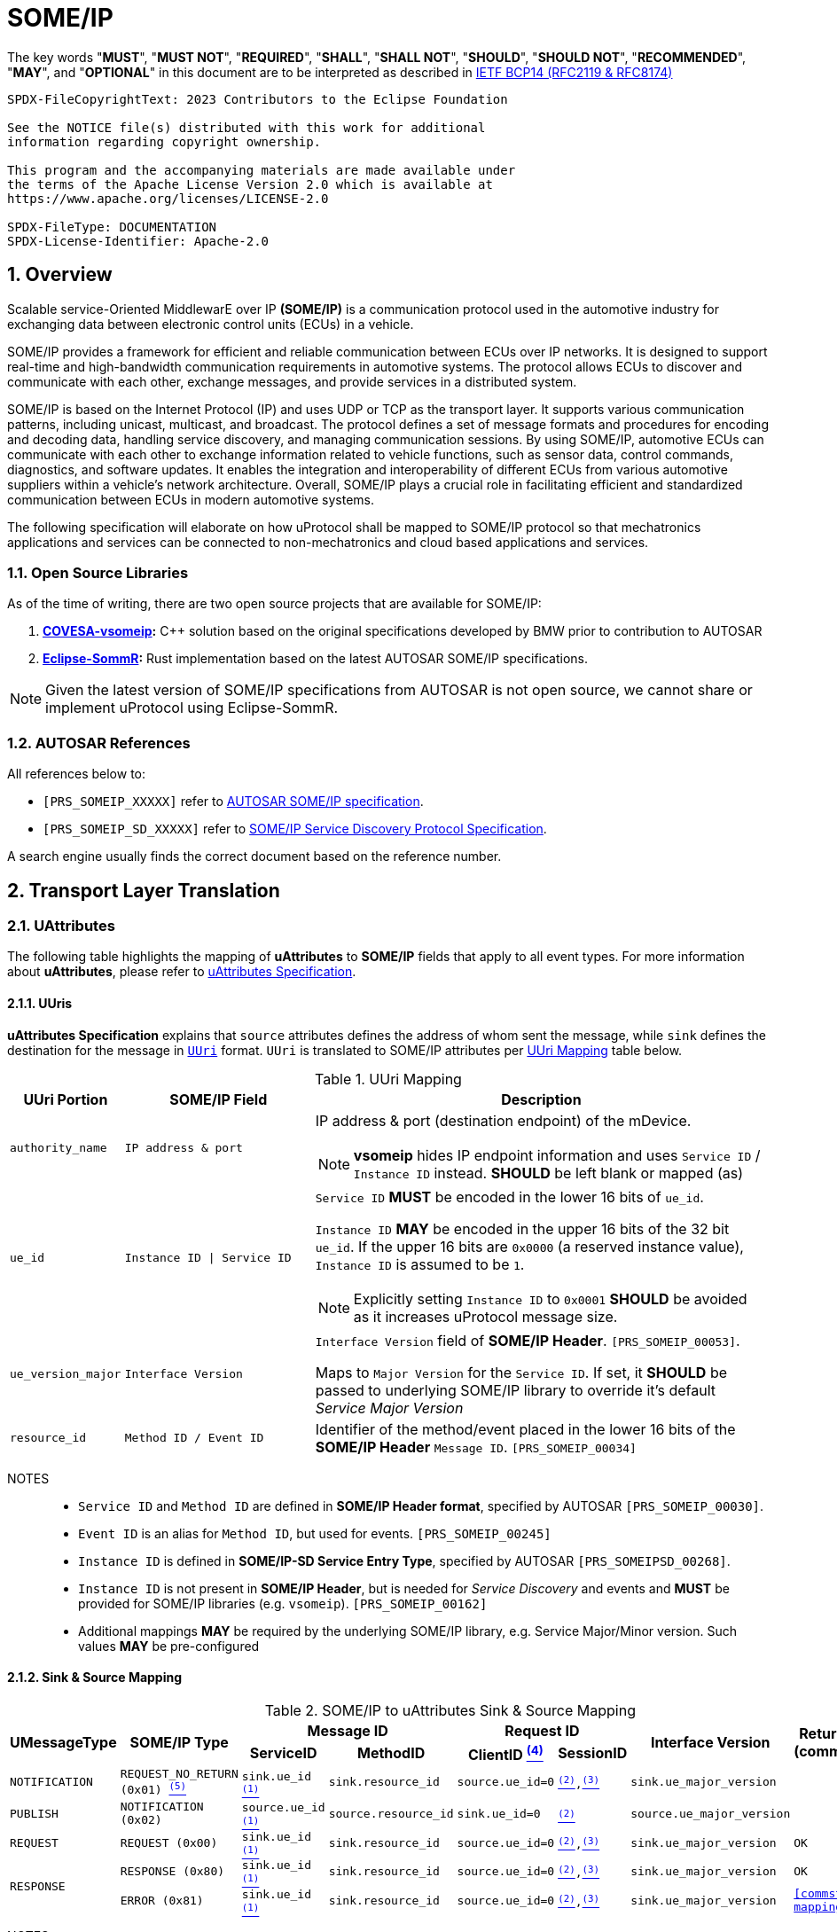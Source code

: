 = SOME/IP

:toc:
:sectnums:
:plantuml-server-url: http://www.plantuml.com/plantuml
:github-plantuml-url: https://github.com/plantuml/plantuml-server/raw/master/dist

The key words "*MUST*", "*MUST NOT*", "*REQUIRED*", "*SHALL*", "*SHALL NOT*", "*SHOULD*", "*SHOULD NOT*", "*RECOMMENDED*", "*MAY*", and "*OPTIONAL*" in this document are to be interpreted as described in https://www.rfc-editor.org/info/bcp14[IETF BCP14 (RFC2119 & RFC8174)]

----
SPDX-FileCopyrightText: 2023 Contributors to the Eclipse Foundation

See the NOTICE file(s) distributed with this work for additional
information regarding copyright ownership.

This program and the accompanying materials are made available under
the terms of the Apache License Version 2.0 which is available at
https://www.apache.org/licenses/LICENSE-2.0

SPDX-FileType: DOCUMENTATION
SPDX-License-Identifier: Apache-2.0
----

== Overview

Scalable service-Oriented MiddlewarE over IP *(SOME/IP)* is a communication protocol used in the automotive industry for exchanging data between electronic control units (ECUs) in a vehicle.

SOME/IP provides a framework for efficient and reliable communication between ECUs over IP networks. It is designed to support real-time and high-bandwidth communication requirements in automotive systems. The protocol allows ECUs to discover and communicate with each other, exchange messages, and provide services in a distributed system.

SOME/IP is based on the Internet Protocol (IP) and uses UDP or TCP as the transport layer. It supports various communication patterns, including unicast, multicast, and broadcast. The protocol defines a set of message formats and procedures for encoding and decoding data, handling service discovery, and managing communication sessions.
By using SOME/IP, automotive ECUs can communicate with each other to exchange information related to vehicle functions, such as sensor data, control commands, diagnostics, and software updates. It enables the integration and interoperability of different ECUs from various automotive suppliers within a vehicle's network architecture.
Overall, SOME/IP plays a crucial role in facilitating efficient and standardized communication between ECUs in modern automotive systems.

The following specification will elaborate on how uProtocol shall be mapped to SOME/IP protocol so that mechatronics applications and services can be connected to non-mechatronics and cloud based applications and services.

=== Open Source Libraries

As of the time of writing, there are two open source projects that are available for SOME/IP:

1. *https://github.com/COVESA/vsomeip[COVESA-vsomeip]:* C++ solution based on the original specifications developed by BMW prior to contribution to AUTOSAR
2. *https://projects.eclipse.org/projects/automotive.sommr[Eclipse-SommR]:*  Rust implementation based on the latest AUTOSAR SOME/IP specifications.

NOTE: Given the latest version of SOME/IP specifications from AUTOSAR is not open source, we cannot share or implement uProtocol using Eclipse-SommR.

=== AUTOSAR References
All references below to:

- `[PRS_SOMEIP_XXXXX]` refer to link:https://some-ip.com/standards.shtml[AUTOSAR SOME/IP specification].
- `[PRS_SOMEIP_SD_XXXXX]` refer to link:https://some-ip.com/standards.shtml[SOME/IP Service Discovery Protocol Specification].

A search engine usually finds the correct document based on the reference number.

== Transport Layer Translation

=== UAttributes

The following table highlights the mapping of *uAttributes* to *SOME/IP* fields that apply to all event types. For more information about *uAttributes*, please refer to link:../basics/uattributes.adoc[uAttributes Specification].

==== UUris

*uAttributes Specification* explains that `source` attributes defines the address of whom sent the message, while `sink` defines the destination for the message in link:../basics/uri.adoc[`UUri`] format. `UUri` is translated to SOME/IP attributes per <<uri-mapping>> table below.

.UUri Mapping
[[uri-mapping]]
[cols="15%m,25%m,60%a", options="header"]
|===
| UUri Portion | SOME/IP Field | Description

| authority_name | IP address & port
| IP address & port (destination endpoint) of the mDevice.

NOTE: *vsomeip* hides IP endpoint information and uses `Service ID` / `Instance ID` instead. *SHOULD* be left blank or mapped (as)

| ue_id | Instance ID \| Service ID
| `Service ID` *MUST* be encoded in the lower 16 bits of `ue_id`.

`Instance ID` *MAY* be encoded in the upper 16 bits of the 32 bit `ue_id`.
If the upper 16 bits are `0x0000` (a reserved instance value), `Instance ID` is assumed to be `1`.

NOTE: Explicitly setting `Instance ID` to `0x0001` *SHOULD* be avoided as it increases uProtocol message size.

| ue_version_major m| Interface Version
| `Interface Version` field of *SOME/IP Header*. `[PRS_SOMEIP_00053]`.

Maps to `Major Version` for the `Service ID`. If set, it *SHOULD* be passed to underlying SOME/IP library to override it's default _Service Major Version_

| resource_id | Method ID / Event ID | Identifier of the method/event placed in the
lower 16 bits of the *SOME/IP Header* `Message ID`. `[PRS_SOMEIP_00034]`

|===

NOTES::
* `Service ID` and `Method ID` are defined in *SOME/IP Header format*, specified by AUTOSAR `[PRS_SOMEIP_00030]`.
* `Event ID` is an alias for `Method ID`, but used for events. `[PRS_SOMEIP_00245]`
* `Instance ID` is defined in *SOME/IP-SD Service Entry Type*, specified by AUTOSAR `[PRS_SOMEIPSD_00268]`.
* `Instance ID` is not present in *SOME/IP Header*, but is needed for _Service Discovery_ and events and *MUST* be provided for SOME/IP libraries (e.g. `vsomeip`). `[PRS_SOMEIP_00162]`
* Additional mappings *MAY* be required by the underlying SOME/IP library, e.g. Service Major/Minor version. Such values *MAY* be pre-configured


==== Sink & Source Mapping

.SOME/IP to uAttributes Sink & Source Mapping
[[uattribute-mapping]]
[cols=".^m,.^m,.^m,.^m,.^m,.^m,.^m,.^m", options="autowidth"]
|===
.2+^.^h| UMessageType .2+^.^h| SOME/IP Type 2+^.^h| Message ID 2+^.^h| Request ID .2+^.^h| Interface Version .2+^.^h| Return Code (commstatus)
^.^h| ServiceID ^.^h| MethodID ^.^h| ClientID link:#note-4[^(4)^] ^.^h| SessionID 

| NOTIFICATION  | REQUEST_NO_RETURN (0x01) link:#note-5[^(5)^] | sink.ue_id link:#note-1[^(1)^]   | sink.resource_id   | source.ue_id=0 | link:#note-2[^(2)^],link:#note-3[^(3)^] | sink.ue_major_version   | 

| PUBLISH       | NOTIFICATION (0x02)      | source.ue_id link:#note-1[^(1)^]  | source.resource_id | sink.ue_id=0    | link:#note-2[^(2)^]       | source.ue_major_version |

| REQUEST       | REQUEST (0x00)           | sink.ue_id link:#note-1[^(1)^]    | sink.resource_id   | source.ue_id=0  | link:#note-2[^(2)^],link:#note-3[^(3)^] | sink.ue_major_version   | OK

.2+.^| RESPONSE .^| RESPONSE (0x80) | sink.ue_id link:#note-1[^(1)^]  | sink.resource_id | source.ue_id=0 | link:#note-2[^(2)^],link:#note-3[^(3)^] | sink.ue_major_version | OK
                .^| ERROR (0x81)    | sink.ue_id link:#note-1[^(1)^]  | sink.resource_id | source.ue_id=0 | link:#note-2[^(2)^],link:#note-3[^(3)^] | sink.ue_major_version |  <<commstatus-mapping>>
|===

NOTES::
 * [[note-1]] ^(1)^ Maps to lower 16 bits of `ue_id`
 * [[note-2]] ^(2)^ Using session handling so value is increased by 1 until max `0xFFFF` and mapped to `UAttributes.id`
 * [[note-3]] ^(3)^ `source.ue_version_major` missing!
 * [[note-4]] ^(4)^ `Client ID` for vsomeip transport *SHOULD* be set via configuration to `source.ue_id`. It *MUST* be unique for the network.
 * [[note-5]] ^(5)^  `REQUEST_NO_RETURN` is a Request in SOME/IP that applies to `Method ID`, but in uProtocol `NOTIFICATION` applies for `Event ID`.




==== UUIDs

link:../basics/uuid.adoc[uProtocol UUID] specifications create a unique identifier for each message along with timestamp information.

The ID is used for correlate between request and response as well. SOME/IP instead defines the `Request ID` as 16 bit `Client ID` + 16 bit `Session ID` (that is incremented). `[PRS_SOMEIP_00046]`

When messages are converted *SOME/IP* to/from *uProtocol*, care must be taken to ensure that the SOME/IP Response `Request ID` and uProtocol `UUID` are properly mapped, especially when corelating a request to a response.

* Generated SOME/IP Events *MUST* set the 16 bit `Client ID` to 0 per `[PRS_SOMEIP_00925]`
* Generated SOME/IP Responses *MUST* auto-populate the `Request ID` cached from the request message, into the response message and then flush the entry in the cache.

Further details of the usage of IDs for the various message types can be found in the next section.

==== Message Type

<<umessagetype-mapping>> table below maps of uProtocol messages to `[PRS_SOMEIP_00055]` SOME/IP message types.

.UMessageType Mapping
[[umessagetype-mapping]]
[cols="1m,1m,2a", options="header,autowidth"]
|===
| UMessageType | SOME/IP Type | Details

| UMESSAGE_TYPE_PUBLISH | NOTIFICATION | Publish

| UMESSAGE_TYPE_REQUEST | REQUEST | Requests

| UMESSAGE_TYPE_RESPONSE | RESPONSE or ERROR | Responses or error has occurred while attempting to deliver the message or a service
has thrown an exception

| UMESSAGE_TYPE_NOTIFICATION | REQUEST_NO_RETURN | Notification

NOTE: SOME/IP Request without response is used as *uProtocol* Notification (with source and sink).

|===


When receiving *uProtocol* initiated requests:

* *MUST* cache the request `UAttributes` for a maximum of `ttl` so that it can be used to build a response `UAttributes` when receiving a response from SOME/IP.

```
response.priority = request.priority
response.reqid = request.id
```

* When sending auto-generated SOME/IP *REQUEST* messages:

  ** *MUST* cache the message's `Request ID` to correlate with the RESPONSE message.
  ** Underlying SOME/IP library *SHOULD* handle `Request ID` updating.

When receiving a SOME/IP initiated requests:

  * *MUST* cache the SOME/IP `Request ID` as well as the generated `UAttributes` for the request messages so that the response can be translated back to a SOME/IP _RESPONSE_ message


==== Communication Status

<<commstatus-error-mapping>> below provides the mapping of link:../basics/uattributes.adoc[UAttributes] `commstatus` `UCode` codes to `[PRS_SOMEIP_0019]` SOME/IP error codes.

.UCode to SOME/IP Error Code Mapping
[[commstatus-error-mapping]]
[cols="1m,3m", width="75%", options="header,autowidth"]
|===
| UCode | SOME/IP Error Codes

| OK | E_OK
| INVALID_ARGUMENT | E_WRONG_MESSAGE_TYPE / E_UNKNOWN_METHOD
| DEADLINE_EXCEEDED | E_TIMEOUT
| NOT_FOUND | E_UNKNOWN_SERVICE
| UNAVAILABLE | E_NOT_READY
| DATA_LOSS | E_MALFORMED_MESSAGE
| INTERNAL | E_NOT_REACHABLE
| UNKNOWN | E_NOT_OK
| FAILED_PRECONDITION | E_WRONG_PROTOCOL_VERSION / E_WRONG_INTERFACE_VERSION
|===


=== UPayloadFormat

`payload` structure, defined in link:../basics/umessage.adoc[UMessage] hosts the application layer data that is being sent between devices.
`UMessage.attributes` also contains link:../basics/upayloadformat.adoc[UPayloadFormat] used to give a hint of the payload format (protobuf serialized, SOME/IP format, TEXT, RAW, etc...).

The SOME/IP specification however does not have an equivalent field for `UPayloadFormat` as it is assumed that the payload is serialized in the format that the other end knows how to deserialize (i.e. it is fixed per topic). As such, when converting between uProtocol and SOME/IP, the `UPayloadFormat` field *SHOULD* be ignored (left at the default of `UMESSAGE_TYPE_UNSPECIFIED`).


=== uTransport

Mapping of *uTransport* APIs to SOME/IP specific library APIs shall not be covered in this document given there are multiple open source libraries available for SOME/IP.


== Application Layer Translation

Application (or message payload) translation is the process of converting *SOME/IP-SD* subscription and discovery messages, to/from *uDiscovery* and *uSubscription* Messages.

=== uSubscription

The following section will elaborate only on the translation of *uSubscription* messages to/from *SOME/IP-SD* messages. Subscription state (persistent or not) is handled in the *uSubscription* services and not at the transport layer or this component.

The following section we will elaborate on how Eventgroup Entry types are mapped to link:../up-l3/usubscription/v3/README.adoc[*uSubscription*] messages for the subscribe
and unsubscribe flows per `[PRS_SOMEIPSD_00385]`.

==== Common Fields

<<common-field-mappings>> table below illustrates the common *SOME/IP-SD* EventGroup Entry fields that are present in for all *SOME/IP-SD* Eventgroup entry types (`SubscribeEventgroup`, `SubscribeEventGroupAck`, `SubscribeEventgroupNack`, `StopSubscribeEventGroup`).

These fields are then mapped to uProtocol `UUri` attributes used in uProtocol `UMessage` for performing subscription operations.

.Common Field Mappings
[[common-field-mappings]]
[cols="1m,2a", options="header,autowidth"]
|===
| Eventgroup Entry Field | UUri

| Service ID a| Set in lower 16 bits of `ue_id`

| Instance ID a| If instance is not the default (`0x1`), set it in upper 16 bits of `ue_id`

| Major Version a| `ue_version_major`

| EventGroup ID / Event ID a| `resource_id`

NOTE: `1:1` mapping between `EventGroup ID` and `Event ID` is assumed. This may require specific ECU Firmware.


|===

NOTE: `UUri.authority_name` *MAY* be translated to/from IPv4 (and/or IPv6) Endpoint Option of the *SOME/IP-SD* message, although in `vsomeip` this is not available in the API (e.g. each discovered Endpoint maps to `Service ID`/`Instance ID`/`Major Version`/`Minor Version`).

<<eventgroup-entry-mapping>> table below illustrates the mapping of *SOME/IP-SD* Eventgroup Entry types to *uSubscription* messages for the subscribe and unsubscribe flows.

.EventGroup Entry Type Mapping
[[eventgroup-entry-mapping]]
[cols="1m,1m,2a", options="header,autowidth"]
|===
h| Eventgroup Entry Type h| uSubscription Message h| Additional Details

| `SubscribeEventGroup` | `SubscriptionRequest` | The message is used to subscribe to a topic.

* If `SubscribeAttributes.expire` is not set, `TTL` *MAY* be set to `0xFFFFFF` to indicate that the subscription should remain for the duration of the ignition cycle

NOTE: `vsomeip` has static TTL configuration (for Service Discovery), that applies for all subscriptions. It can't be changed per subscription.

| `SubscribeEventGroupAck` | `SubscriptionResponse` | The message is used to acknowledge a successful subscription request.

* `SubscriptionStatus.code` *SHALL* be set to `OK`
* `SubscriptionStatus.state` *SHALL* be set to `SUBSCRIBED`

| `SubscribeEventGroupNack` | `SubscriptionResponse` | The message is used to acknowledge a failed subscription request.

* SubscriptionStatus.code *SHALL* be set to the corresponding error code per the <<commstatus-error-mapping>> table
* SubscriptionStatus.state *SHALL* be set to `UNSUBSCRIBED`

| `StopSubscribeEventGroup` | `UnsubscribeRequest` | The message is used to unsubscribe from a topic.

* `TTL` *SHALL* be set to 0 to indicate that the subscription has terminated.
NOTE: handled by underlying SOME/IP library.

|===


=== uDiscovery Translation

*TODO:* _Pending uDiscovery v3 redesign_


